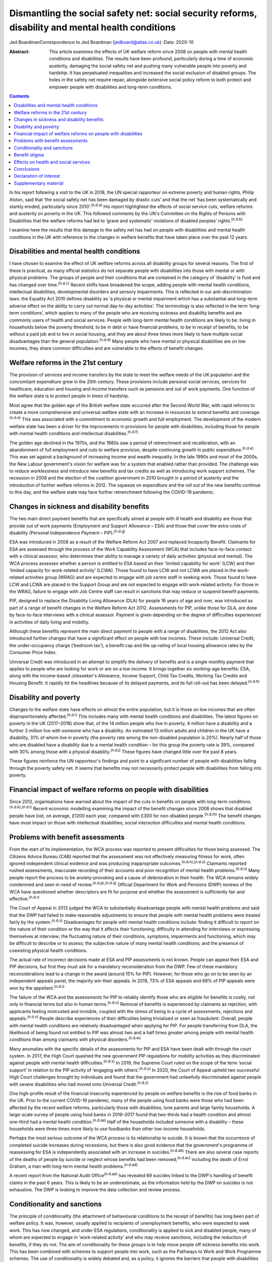 ===================================================================================================
Dismantling the social safety net: social security reforms, disability and mental health conditions
===================================================================================================

Jed BoardmanCorrespondence to Jed Boardman (jedboard@atlas.co.uk)
:Date: 2020-10

:Abstract:
   This article examines the effects of UK welfare reform since 2008 on
   people with mental health conditions and disabilities. The results
   have been profound, particularly during a time of economic austerity,
   damaging the social safety net and pushing many vulnerable people
   into poverty and hardship. It has perpetuated inequalities and
   increased the social exclusion of disabled groups. The holes in the
   safety net require repair, alongside extensive social policy reform
   to both protect and empower people with disabilities and long-term
   conditions.


.. contents::
   :depth: 3
..

In his report following a visit to the UK in 2018, the UN special
rapporteur on extreme poverty and human rights, Philip Alston, said that
‘the social safety net has been damaged by drastic cuts’ and that the
net ‘has been systematically and starkly eroded, particularly since
2010’.\ :sup:`(n.d.a)` His report highlighted the effects of social
service cuts, welfare reforms and austerity on poverty in the UK. This
followed comments by the UN's Committee on the Rights of Persons with
Disabilities that the welfare reforms had led to ‘grave and systematic’
violations of disabled peoples’ rights.\ :sup:`(n.d.b)`

I examine here the results that this damage to the safety net has had on
people with disabilities and mental health conditions in the UK with
reference to the changes in welfare benefits that have taken place over
the past 12 years.

.. _sec1:

Disabilities and mental health conditions
=========================================

I have chosen to examine the effect of UK welfare reforms across all
disability groups for several reasons. The first of these is practical,
as many official statistics do not separate people with disabilities
into those with mental or with physical problems. The groups of people
and their conditions that are contained in the category of ‘disability’
is fluid and has changed over time.\ :sup:`(n.d.c)` Recent shifts have
broadened the scope, adding people with mental health conditions,
intellectual disabilities, developmental disorders and sensory
impairments. This is reflected in our anti-discrimination laws: the
Equality Act 2010 defines disability as ‘a physical or mental impairment
which has a substantial and long-term adverse effect on the ability to
carry out normal day-to-day activities’. The terminology is also
reflected in the term ‘long-term conditions’, which applies to many of
the people who are receiving sickness and disability benefits and are
commonly users of health and social services. People with long-term
mental health conditions are likely to be: living in households below
the poverty threshold, to be in debt or have financial problems, to be
in receipt of benefits, to be without a paid job and to live in social
housing, and they are about three times more likely to have multiple
social disadvantages than the general population.\ :sup:`(n.d.d)` Many
people who have mental or physical disabilities are on low incomes, they
share common difficulties and are vulnerable to the effects of benefit
changes.

.. _sec2:

Welfare reforms in the 21st century
===================================

The provision of services and income transfers by the state to meet the
welfare needs of the UK population and the concomitant expenditure grew
in the 20th century. These provisions include personal social services,
services for healthcare, education and housing and income transfers such
as pensions and out of work payments. One function of the welfare state
is to protect people in times of hardship.

Most agree that the golden age of the British welfare state occurred
after the Second World War, with rapid reforms to create a more
comprehensive and universal welfare state with an increase in resources
to extend benefits and coverage.\ :sup:`(n.d.e)` This was associated
with a commitment to economic growth and full employment. The
development of the modern welfare state has been a driver for the
improvements in provisions for people with disabilities, including those
for people with mental health conditions and intellectual
disabilities.\ :sup:`(n.d.f)`

The golden age declined in the 1970s, and the 1980s saw a period of
retrenchment and recalibration, with an abandonment of full employment
and cuts to welfare provision, despite continuing growth in public
expenditure.\ :sup:`(n.d.e)` This was set against a background of
increasing income and wealth inequality. In the late 1990s and most of
the 2000s, the New Labour government's vision for welfare was for a
system that enabled rather than provided. The challenge was to reduce
worklessness and introduce new benefits and tax credits as well as
introducing work support schemes. The recession in 2008 and the election
of the coalition government in 2010 brought in a period of austerity and
the introduction of further welfare reforms in 2012. The squeeze on
expenditure and the roll out of the new benefits continue to this day,
and the welfare state may face further retrenchment following the
COVID-19 pandemic.

.. _sec3:

Changes in sickness and disability benefits
===========================================

The two main direct payment benefits that are specifically aimed at
people with ill health and disability are those that provide out of work
payments (Employment and Support Allowance – ESA) and those that cover
the extra costs of disability (Personal Independence Payment –
PIP).\ :sup:`(n.d.g)`

ESA was introduced in 2008 as a result of the Welfare Reform Act 2007
and replaced Incapacity Benefit. Claimants for ESA are assessed through
the process of the Work Capability Assessment (WCA) that includes
face-to-face contact with a clinical assessor, who determines their
ability to manage a variety of daily activities (physical and mental).
The WCA process assesses whether a person is entitled to ESA based on
their ‘limited capability for work’ (LCW) and their ‘limited capacity
for work-related activity’ (LCWA). Those found to have LCW and not LCWA
are placed in the work-related activities group (WRAG) and are expected
to engage with job centre staff in seeking work. Those found to have LCW
and LCWA are placed in the Support Group and are not expected to engage
with work-related activity. For those in the WRAG, failure to engage
with Job Centre staff can result in sanctions that may reduce or suspend
benefit payments.

PIP, designed to replace the Disability Living Allowance (DLA) for
people 16 years of age and over, was introduced as part of a range of
benefit changes in the Welfare Reform Act 2012. Assessments for PIP,
unlike those for DLA, are done by face-to-face interviews with a
clinical assessor. Payment is given depending on the degree of
difficulties experienced in activities of daily living and mobility.

Although these benefits represent the main direct payment to people with
a range of disabilities, the 2012 Act also introduced further changes
that have a significant effect on people with low incomes. These
include: Universal Credit, the under-occupancy charge (‘bedroom tax’), a
benefit cap and the up-rating of local housing allowance rates by the
Consumer Price Index.

Universal Credit was introduced in an attempt to simplify the delivery
of benefits and is a single monthly payment that applies to people who
are looking for work or are on a low income. It brings together six
working-age benefits: ESA, along with the income-based Jobseeker's
Allowance, Income Support, Child Tax Credits, Working Tax Credits and
Housing Benefit. It rapidly hit the headlines because of its delayed
payments, and its full roll-out has been delayed.\ :sup:`(n.d.h)`

.. _sec4:

Disability and poverty
======================

Changes to the welfare state have effects on almost the entire
population, but it is those on low incomes that are often
disproportionately affected.\ :sup:`(n.d.i)` This includes many with
mental health conditions and disabilities. The latest figures on poverty
in the UK (2017–2018) show that, of the 14 million people who live in
poverty, 4 million have a disability and a further 3 million live with
someone who has a disability. An estimated 13 million adults and
children in the UK have a disability, 31% of whom live in poverty (the
poverty rate among the non-disabled population is 20%). Nearly half of
those who are disabled have a disability due to a mental health
condition – for this group the poverty rate is 39%, compared with 30%
among those with a physical disability.\ :sup:`(n.d.j)` These figures
have changed little over the past 8 years.

These figures reinforce the UN rapporteur's findings and point to a
significant number of people with disabilities falling through the
poverty safety net. It seems that benefits may not necessarily protect
people with disabilities from falling into poverty.

.. _sec5:

Financial impact of welfare reforms on people with disabilities
===============================================================

Since 2012, organisations have warned about the impact of the cuts in
benefits on people with long-term conditions.\ :sup:`(n.d.k),(n.d.l)`
Recent economic modelling examining the impact of the benefit changes
since 2008 shows that disabled people have lost, on average, £1200 each
year, compared with £300 for non-disabled people.\ :sup:`(n.d.m)` The
benefit changes have most impact on those with intellectual
disabilities, social interaction difficulties and mental health
conditions.

.. _sec6:

Problems with benefit assessments
=================================

From the start of its implementation, the WCA process was reported to
present difficulties for those being assessed. The Citizens Advice
Bureau (CAB) reported that the assessment was not effectively measuring
fitness for work, often ignored independent clinical evidence and was
producing inappropriate outcomes.\ :sup:`(n.d.n),(n.d.o)` Claimants
reported rushed assessments, inaccurate recording of their accounts and
poor recognition of mental health problems.\ :sup:`(n.d.n)` Many people
report the process to be anxiety-provoking and a cause of deterioration
in their health. The WCA remains widely condemned and seen in need of
review.\ :sup:`(n.d.p),(n.d.q)` Official Department for Work and
Pensions (DWP) reviews of the WCA have questioned whether descriptors
are fit for purpose and whether the assessment is sufficiently fair and
effective.\ :sup:`(n.d.r)`

The Court of Appeal in 2013 judged the WCA to substantially disadvantage
people with mental health problems and said that the DWP had failed to
make reasonable adjustments to ensure that people with mental health
problems were treated fairly by the system.\ :sup:`(n.d.s)`
Disadvantages for people with mental health conditions include: finding
it difficult to report on the nature of their condition or the way that
it affects their functioning; difficulty in attending for interviews or
expressing themselves at interview; the fluctuating nature of their
conditions, symptoms, impairments and functioning, which may be
difficult to describe or to assess; the subjective nature of many mental
health conditions; and the presence of coexisting physical health
conditions.

The actual rate of incorrect decisions made at ESA and PIP assessments
is not known. People can appeal their ESA and PIP decisions, but first
they must ask for a mandatory reconsideration from the DWP. Few of these
mandatory reconsiderations lead to a change in the award (around 15% for
PIP). However, for those who go on to be seen by an independent appeals
panel, the majority win their appeals. In 2019, 73% of ESA appeals and
68% of PIP appeals were won by the appellant.\ :sup:`(n.d.t)`

The failure of the WCA and the assessments for PIP to reliably identify
those who are eligible for benefits is costly, not only in financial
terms but also in human terms.\ :sup:`(n.d.u)` Removal of benefits is
experienced by claimants as rejection, with applicants feeling
mistrusted and invisible, coupled with the stress of being in a cycle of
assessments, rejections and appeals.\ :sup:`(n.d.v)` People describe
experiences of their difficulties being trivialised or seen as
fraudulent. Overall, people with mental health conditions are relatively
disadvantaged when applying for PIP. For people transferring from DLA,
the likelihood of being found not entitled to PIP was almost two and a
half times greater among people with mental health conditions than among
claimants with physical disorders.\ :sup:`(n.d.w)`

Many anomalies with the specific details of the assessments for PIP and
ESA have been dealt with through the court system. In 2017, the High
Court quashed the new government PIP regulations for mobility activities
as they discriminated against people with mental health
difficulties.\ :sup:`(n.d.x)` In 2019, the Supreme Court ruled on the
scope of the term ‘social support’ in relation to the PIP activity of
‘engaging with others’.\ :sup:`(n.d.y)` In 2020, the Court of Appeal
upheld two successful High Court challenges brought by individuals and
found that the government had unlawfully discriminated against people
with severe disabilities who had moved onto Universal
Credit.\ :sup:`(n.d.z)`

One high-profile result of the financial insecurity experienced by
people on welfare benefits is the rise of food banks in the UK. Prior to
the current COVID-19 pandemic, many of the people using food banks were
those who had been affected by the recent welfare reforms, particularly
those with disabilities, lone parents and large family households. A
large-scale survey of people using food banks in 2016–2017 found that
two-thirds had a health condition and almost one-third had a mental
health condition.\ :sup:`(n.d.aa)` Half of the households included
someone with a disability – these households were three times more
likely to use foodbanks than other low-income households.

Perhaps the most serious outcome of the WCA process is its relationship
to suicide. It is known that the occurrence of completed suicide
increases during recessions, but there is also good evidence that the
government's programme of reassessing for ESA is independently
associated with an increase in suicides.\ :sup:`(n.d.ab)` There are also
several case reports of the deaths of people by suicide or neglect whose
benefits had been removed,\ :sup:`(n.d.ac)` including the death of Errol
Graham, a man with long-term mental health problems.\ :sup:`(n.d.ad)`

A recent report from the National Audit Office\ :sup:`(n.d.ae)` has
revealed 69 suicides linked to the DWP's handling of benefit claims in
the past 6 years. This is likely to be an underestimate, as the
information held by the DWP on suicides is not exhaustive. The DWP is
looking to improve the data collection and review process.

.. _sec7:

Conditionality and sanctions
============================

The principle of conditionality (the attachment of behavioural
conditions to the receipt of benefits) has long been part of welfare
policy. It was, however, usually applied to recipients of unemployment
benefits, who were expected to seek work. This has now changed, and
under ESA regulations, conditionality is applied to sick and disabled
people, many of whom are expected to engage in ‘work-related activity’
and who may receive sanctions, including the reduction of benefits, if
they do not. The aim of conditionality for these groups is to help move
people off sickness benefits into work. This has been combined with
schemes to support people into work, such as the Pathways to Work and
Work Programme schemes. The use of conditionality is widely debated and,
as a policy, it ignores the barriers that people with disabilities face
in getting into employment.\ :sup:`(n.d.af),(n.d.ag)` It is unpopular,
often regarded as punitive, undermines social citizenship, is
ineffective in moving people into work and can damage people's health,
thus making employment less likely.\ :sup:`(n.d.ah)–(n.d.ai)` Disabled
unemployment claimants are more likely to be sanctioned than
non-disabled claimants.\ :sup:`(n.d.ah)`

.. _sec8:

Benefit stigma
==============

Not only do people with disabilities associated with physical and mental
conditions experience prejudice and discrimination linked to their
conditions, they may also experience the stigma associated with claiming
benefits and the shame associated with poverty. Overall, the UK public
have low levels of understanding of the benefits system and people see
the bulk of what the welfare state does as providing handouts to those
who do not work.\ :sup:`(n.d.i),(n.d.aj)` The largest proportion of the
UK welfare budget is spent on pensions (42%), with 1% spent on
unemployment benefits and 10% on incapacity, disability and injury
benefits.\ :sup:`(n.d.ak)` Overall, the public's impression is one of a
system involving ‘Them and Us’.\ :sup:`(n.d.i)` These dichotomies have
pervaded the language of welfare. Traditionally, for the poor the
division is between the ‘deserving’ and the ‘undeserving’ poor. In
contemporary government policy. the rhetoric has been one of ‘a culture
of welfare dependency’, ‘making work pay’, ‘scroungers’, ‘benefit
cheats’ and the ‘hard-working majority’, which has been reinforced by
newspaper headlines and television programmes such as *Benefits Street*.
It appears that in the 21st century we have shifted our gaze from the
‘deserving’ and ‘undeserving’ to ‘strivers’ and
‘shirkers’.\ :sup:`(n.d.al)`

.. _sec9:

Effects on health and social services
=====================================

Several recent reports have shown that dealing with people's benefit
problems is putting increased pressure on mental health services and
benefit and financial advice agencies\ :sup:`(n.d.am),(n.d.an)`.
Community mental health teams are spending increased time managing
patients’ practical problems, including benefits, debt, housing and
employment. Practitioners are aware that it is difficult to treat
people's mental illness without finding solutions to their practical
problems, which are in turn having a significant impact on the patients’
mental health. Many of these problems require assistance beyond what can
be provided by mental health practitioners, but accessing alternative
forms of help and advice can be difficult, especially in the complex
world of financial and welfare benefit systems. Nevertheless, access to
help to resolve these practical issues is important to the patient's
recovery and continuing engagement with health and social services (`Box
1 <#box1>`__). Box 1Useful information sourcesFurther information about
social security benefits and mental health conditions can be found on
the Royal College of Psychiatrists’ webpages on social inclusion
(https://www.rcpsych.ac.uk/improving-care/campaigning-for-better-mental-health-policy/other-policy-areas/social-inclusion).
Advice to clinicians regarding assisting patients in their application
for benefits can also be found on those pages.Other useful organisations
are: •Mind: https://www.mind.org.uk/\ •Rethink Mental Illness:
https://www.rethink.org/\ •Money and Mental Health Policy Institute:
https://www.moneyandmentalhealth.org/

.. _sec10:

Conclusions
===========

This article has documented some of the problems faced by people with
mental health conditions and disabilities resulting from the changes
that have emerged from welfare reforms instituted over the past 12
years. These changes, rather than enhancing support for people with
disabilities, have been unjust and ethically unsound, undermining
citizenship and damaging to peoples’ health and well-being. It
reinforces the extent to which many people with long-term mental health
(and physical health) conditions are stigmatised and socially excluded
and highlights the ways in which they are vulnerable to falling into
poverty. This is not inevitable and can be changed by improving the
social policies that determine our present welfare state. In narrow
terms this means overhauling the current system of the provision of
welfare benefits, starting with the ways in which people are assessed
for ESA and PIP, removing sanctions for people with sickness and
disability, increasing the actual benefit payments and improving the
employment support offered to people on ESA. More generally, the broader
aspects of welfare state provision (health, education, housing, social
services) must become more sensitive to the needs of the range of people
with disabilities. At present, the system appears at worst to be
punitive and at best to provide an inadequate sticking plaster. The
system needs to ensure that people with disabilities are not just
supported but encouraged to thrive.

The welfare reforms have had a negative effect on our already stretched
mental health and social care services. If we are to provide 21st
century mental health services we need to acknowledge the role they play
in our welfare state and in the treatment and care of people who live in
the hinterlands of low income and poverty. We must also recognise the
role of broader social and economic factors in the causation and
exacerbation of mental ill health. At the minimum we must find ways of
providing people who use services with access to good financial and
welfare advice, but more broadly create a benefits system alongside
health and social services that addresses the very problems that exclude
many people with long-term conditions from playing an active role in
society. We anticipate a further economic recession, this time with high
levels of unemployment, following the COVID-19 pandemic. This may mean a
further tightening of the screw for people with disabilities and
long-term conditions. On the other hand, there exists a glimpse of a
better world that offers the possibility of improving the social and
economic environment for those vulnerable to the vicissitudes of
economic, political and social forces.

**Jed Boardman** is a senior lecturer in social psychiatry at the
Institute of Psychiatry Psychology & Neuroscience, King's College London
and the Lead for Social Inclusion at the Royal College of Psychiatrists
London, UK.

.. _nts2:

Declaration of interest
=======================

None.

.. _sec11:

Supplementary material
======================

For supplementary material accompanying this paper visit
https://doi.org/10.1192/bjb.2020.79.

.. container:: caption

   .. rubric:: 

   click here to view supplementary material

.. container:: references csl-bib-body hanging-indent
   :name: refs

   .. container:: csl-entry
      :name: ref-ref1

      n.d.a.

   .. container:: csl-entry
      :name: ref-ref2

      n.d.b.

   .. container:: csl-entry
      :name: ref-ref3

      n.d.c.

   .. container:: csl-entry
      :name: ref-ref4

      n.d.d.

   .. container:: csl-entry
      :name: ref-ref5

      n.d.e.

   .. container:: csl-entry
      :name: ref-ref6

      n.d.f.

   .. container:: csl-entry
      :name: ref-ref7

      n.d.g.

   .. container:: csl-entry
      :name: ref-ref8

      n.d.h.

   .. container:: csl-entry
      :name: ref-ref9

      n.d.i.

   .. container:: csl-entry
      :name: ref-ref10

      n.d.j.

   .. container:: csl-entry
      :name: ref-ref11

      n.d.k.

   .. container:: csl-entry
      :name: ref-ref12

      n.d.l.

   .. container:: csl-entry
      :name: ref-ref13

      n.d.m.

   .. container:: csl-entry
      :name: ref-ref14

      n.d.n.

   .. container:: csl-entry
      :name: ref-ref15

      n.d.o.

   .. container:: csl-entry
      :name: ref-ref16

      n.d.p.

   .. container:: csl-entry
      :name: ref-ref17

      n.d.q.

   .. container:: csl-entry
      :name: ref-ref18

      n.d.r.

   .. container:: csl-entry
      :name: ref-ref19

      n.d.s.

   .. container:: csl-entry
      :name: ref-ref20

      n.d.t.

   .. container:: csl-entry
      :name: ref-ref21

      n.d.u.

   .. container:: csl-entry
      :name: ref-ref22

      n.d.v.

   .. container:: csl-entry
      :name: ref-ref23

      n.d.w.

   .. container:: csl-entry
      :name: ref-ref24

      n.d.x.

   .. container:: csl-entry
      :name: ref-ref25

      n.d.y.

   .. container:: csl-entry
      :name: ref-ref26

      n.d.z.

   .. container:: csl-entry
      :name: ref-ref27

      n.d.aa.

   .. container:: csl-entry
      :name: ref-ref28

      n.d.ab.

   .. container:: csl-entry
      :name: ref-ref29

      n.d.ac.

   .. container:: csl-entry
      :name: ref-ref30

      n.d.ad.

   .. container:: csl-entry
      :name: ref-ref31

      n.d.ae.

   .. container:: csl-entry
      :name: ref-ref32

      n.d.af.

   .. container:: csl-entry
      :name: ref-ref33

      n.d.ag.

   .. container:: csl-entry
      :name: ref-ref34

      n.d.ah.

   .. container:: csl-entry
      :name: ref-ref37

      n.d.ai.

   .. container:: csl-entry
      :name: ref-ref39

      n.d.aj.

   .. container:: csl-entry
      :name: ref-ref40

      n.d.ak.

   .. container:: csl-entry
      :name: ref-ref41

      n.d.al.

   .. container:: csl-entry
      :name: ref-ref42

      n.d.am.

   .. container:: csl-entry
      :name: ref-ref43

      n.d.an.
